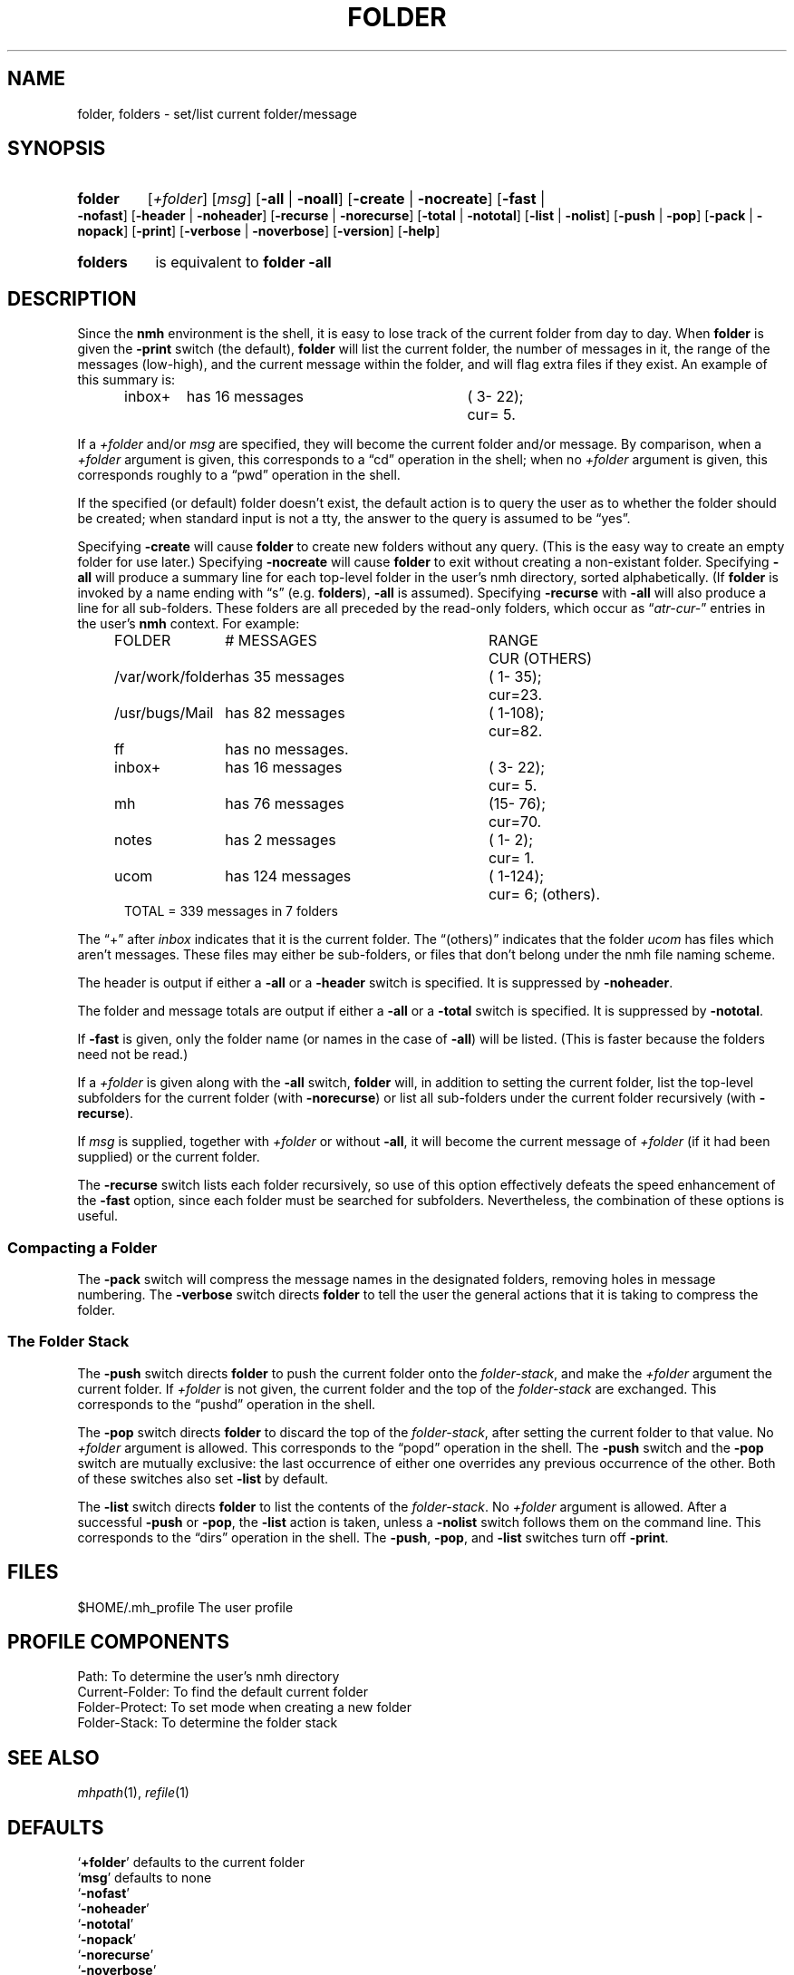 .TH FOLDER %manext1% "%nmhdate%" MH.6.8 [%nmhversion%]
.\"
.\" %nmhwarning%
.\"
.SH NAME
folder, folders \- set/list current folder/message
.SH SYNOPSIS
.HP 5
.na
.B folder
.RI [ +folder ]
.RI [ msg ]
.RB [ \-all " | " \-noall ]
.RB [ \-create " | " \-nocreate ]
.RB [ \-fast " | " \-nofast ]
.RB [ \-header " | " \-noheader ]
.RB [ \-recurse " | " \-norecurse ]
.RB [ \-total " | " \-nototal ]
.RB [ \-list " | " \-nolist ]
.RB [ \-push " | " \-pop ]
.RB [ \-pack " | " \-nopack ]
.RB [ \-print ]
.RB [ \-verbose " | " \-noverbose ]
.RB [ \-version ]
.RB [ \-help ]
.PP
.HP 5
.B folders
is equivalent to
.B folder
.B \-all
.ad
.SH DESCRIPTION
Since the
.B nmh
environment is the shell, it is easy to lose track
of the current folder from day to day.  When
.B folder
is given the
.B \-print
switch (the default),
.B folder
will list the current folder,
the number of messages in it, the range of the messages (low\-high),
and the current message within the folder, and will flag extra files if
they exist.  An example of this summary is:
.PP
.RS 5
.nf
.ta \w'/rnd/phyl/Mail/EP 'u +\w'has ddd messages 'u +\w'(ddd\-ddd); 'u
inbox+	has \016 messages	(\0\03\-\022);	cur=\0\05.
.fi
.RE
.PP
If a
.I +folder
and/or
.I msg
are specified, they will become the current
folder and/or message.  By comparison, when a
.I +folder
argument is given, this corresponds to a \*(lqcd\*(rq operation
in the shell; when no
.I +folder
argument is given, this corresponds roughly to a \*(lqpwd\*(rq
operation in the shell.
.PP
If the specified (or default) folder doesn't exist, the default action
is to query the user as to whether the folder should be created; when
standard input is not a tty, the answer to the query is assumed to be
\*(lqyes\*(rq.
.PP
Specifying
.B \-create
will cause
.B folder
to create new folders
without any query.  (This is the easy way to create an empty folder for
use later.)  Specifying
.B \-nocreate
will cause
.B folder
to exit
without creating a non-existant folder.
.\"
.\" note - this doesn't work at present
.\" If `\-noprint' is specified, 
.\" a `+folder' and/or `msg' may still be specified
.\" to set the current folder and/or message,
.\" but the folder summary will not be printed..SS "Multiple Folders"
Specifying
.B \-all
will produce a summary line for each top-level folder
in the user's nmh directory, sorted alphabetically.  (If
.B folder
is invoked by a name ending with \*(lqs\*(rq (e.g.
.BR folders ),
.B \-all
is assumed).  Specifying
.B \-recurse
with
.B \-all
will also
produce a line for all sub-folders.  These folders are all preceded by
the read\-only folders, which occur as
.RI \*(lq atr\-cur\- \*(rq
entries in the user's
.B nmh
context.  For example:
.PP
.RS 5
.nf
.ta \w'/rnd/phyl/Mail/EP 'u +\w'has ddd messages 'u +\w'(ddd\-ddd); 'u
FOLDER	\0\0\0\0\0\0# MESSAGES	RANGE	CUR     (OTHERS)
/var/work/folder	has \035 messages	(\01\-\035);	cur=23.
/usr/bugs/Mail	has \082 messages	(\01\-108);	cur=82.
ff	has \0no messages.
inbox+	has \016 messages	(\03\-\022);	cur=\05.
mh	has \076 messages	(15\-\076);	cur=70.
notes	has \0\02 messages	(\01\-\0\02);	cur=\01.
ucom	has 124 messages	(\01\-124);	cur=\06; (others).
.ta \w'/rnd/phyl/Mail/EP has 'u
TOTAL = 339 messages in 7 folders
.fi
.RE
.PP
The \*(lq+\*(rq after
.I inbox
indicates that it is the current folder.
The \*(lq(others)\*(rq indicates that the folder
.I ucom
has files which
aren't messages.  These files may either be sub\-folders, or files that
don't belong under the nmh file naming scheme.
.PP
The header is output if either a
.B \-all
or a
.B \-header
switch is specified.  It is suppressed by
.BR \-noheader .
.PP
The folder and message totals are output if either a
.B \-all
or a
.B \-total
switch is specified.  It is suppressed by
.BR \-nototal .
.PP
If
.B \-fast
is given, only the folder name (or names in the case of
.BR \-all )
will be listed.  (This is faster because the folders need not
be read.)
.PP
If a
.I +folder
is given along with the
.B \-all
switch,
.B folder
will, in addition to setting the current folder, list the top\-level subfolders
for the current folder (with
.BR \-norecurse )
or list all sub-folders under the current folder recursively (with
.BR \-recurse ).
.PP
If
.I msg
is supplied, together with
.IR +folder
or without
.BR \-all ,
it will become the current message of
.IR +folder
(if it had been supplied)
or the current folder.
.PP
The
.B \-recurse
switch lists each folder recursively, so use of this
option effectively defeats the speed enhancement of the
.B \-fast
option,
since each folder must be searched for subfolders.  Nevertheless, the
combination of these options is useful.
.PP
.SS "Compacting a Folder"
The
.B \-pack
switch will compress the message names in the designated
folders, removing holes in message numbering.  The
.B \-verbose
switch directs
.B folder
to tell the user the general actions that it is
taking to compress the folder.
.PP
.SS "The Folder Stack"
The
.B \-push
switch directs
.B folder
to push the current folder
onto the
.IR folder\-stack ,
and make the
.I +folder
argument the current folder.  If
.I +folder
is not given, the current folder and the
top of the
.I folder\-stack
are exchanged.  This corresponds to the
\*(lqpushd\*(rq operation in the shell.
.PP
The
.B \-pop
switch directs
.B folder
to discard the top of the
.IR folder\-stack ,
after setting the current folder to that value.
No
.I +folder
argument is allowed.  This corresponds to the \*(lqpopd\*(rq
operation in the shell.  The
.B \-push
switch and the
.B \-pop
switch
are mutually exclusive: the last occurrence of either one overrides
any previous occurrence of the other.  Both of these switches also set
.B \-list
by default.
.PP
The
.B \-list
switch directs
.B folder
to list the contents of
the
.IR folder\-stack .
No
.I +folder
argument is allowed.  After a successful
.B \-push
or
.BR \-pop ,
the
.B \-list
action is taken, unless a
.B \-nolist
switch follows them on the command line.  This corresponds
to the \*(lqdirs\*(rq operation in the shell.  The
.BR \-push ,
.BR \-pop ,
and
.B \-list
switches turn off
.BR \-print .
.SH FILES
.fc ^ ~
.nf
.ta \w'%etcdir%/ExtraBigFileName  'u
^$HOME/\&.mh\(ruprofile~^The user profile
.fi
.SH "PROFILE COMPONENTS"
.fc ^ ~
.nf
.ta 2.4i
.ta \w'ExtraBigProfileName  'u
^Path:~^To determine the user's nmh directory
^Current\-Folder:~^To find the default current folder
^Folder\-Protect:~^To set mode when creating a new folder
^Folder\-Stack:~^To determine the folder stack
.\" ^lsproc:~^Program to list the contents of a folder
.fi
.SH "SEE ALSO"
.IR mhpath (1),
.IR refile (1)
.SH DEFAULTS
.nf
.RB ` +folder "' defaults to the current folder"
.RB ` msg "' defaults to none"
.RB ` \-nofast '
.RB ` \-noheader '
.RB ` \-nototal '
.RB ` \-nopack '
.RB ` \-norecurse '
.RB ` \-noverbose '
.RB ` \-print "' is the default if no " \-list ", " \-push ", or " \-pop " is specified"
.RB ` \-list "' is the default if " \-push ", or " \-pop " is specified"
.fi
.SH CONTEXT
If
.I +folder
and/or
.I msg
are given, they will become the current folder and/or message.
.SH BUGS
There is no way to restore the default behavior 
(to ask the user whether to create a non-existant folder)
after
.B \-create
or
.B \-nocreate
is given.
